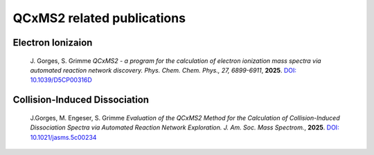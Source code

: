 
.. _qcxms2relatedrefs:

-------------------------------------
QCxMS2 related publications
-------------------------------------

Electron Ionizaion
==================

  J. Gorges, S. Grimme *QCxMS2 - a program for the calculation of electron ionization mass spectra via automated reaction network discovery.*
  *Phys. Chem. Chem. Phys., 27, 6899-6911*, **2025**. 
  `DOI: 10.1039/D5CP00316D <https://doi.org/10.1039/D5CP00316D>`_

Collision-Induced Dissociation 
==================

  J.Gorges, M. Engeser, S. Grimme *Evaluation of the QCxMS2 Method for the Calculation of Collision-Induced Dissociation Spectra via Automated Reaction Network Exploration.*
  *J. Am. Soc. Mass Spectrom.*, **2025**. 
  `DOI: 10.1021/jasms.5c00234 <https://doi.org/10.1021/jasms.5c00234>`_  


